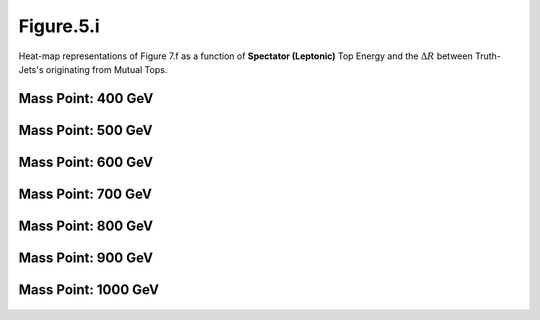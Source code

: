 Figure.5.i
----------

Heat-map representations of Figure 7.f as a function of **Spectator (Leptonic)** Top Energy and the :math:`\Delta R` between Truth-Jets's originating from Mutual Tops.

Mass Point: 400 GeV
^^^^^^^^^^^^^^^^^^^

.. figure:: ./Mass.400.GeV/Figure.5.i.png
   :align: center

Mass Point: 500 GeV
^^^^^^^^^^^^^^^^^^^

.. figure:: ./Mass.500.GeV/Figure.5.i.png
   :align: center

Mass Point: 600 GeV
^^^^^^^^^^^^^^^^^^^

.. figure:: ./Mass.600.GeV/Figure.5.i.png
   :align: center

Mass Point: 700 GeV
^^^^^^^^^^^^^^^^^^^

.. figure:: ./Mass.700.GeV/Figure.5.i.png
   :align: center

Mass Point: 800 GeV
^^^^^^^^^^^^^^^^^^^

.. figure:: ./Mass.800.GeV/Figure.5.i.png
   :align: center

Mass Point: 900 GeV
^^^^^^^^^^^^^^^^^^^

.. figure:: ./Mass.900.GeV/Figure.5.i.png
   :align: center

Mass Point: 1000 GeV
^^^^^^^^^^^^^^^^^^^^

.. figure:: ./Mass.1000.GeV/Figure.5.i.png
   :align: center


